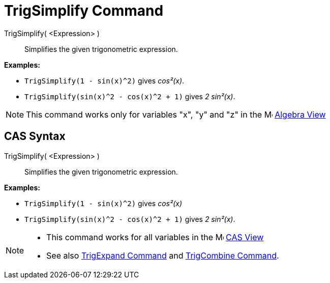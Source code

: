= TrigSimplify Command

TrigSimplify( <Expression> )::
  Simplifies the given trigonometric expression.

[EXAMPLE]
====

*Examples:*

* `TrigSimplify(1 - sin(x)^2)` gives _cos²(x)_.
* `TrigSimplify(sin(x)^2 - cos(x)^2 + 1)` gives _2 sin²(x)_.

====

[NOTE]
====

This command works only for variables "x", "y" and "z" in the image:16px-Menu_view_algebra.svg.png[Menu view
algebra.svg,width=16,height=16] xref:/Algebra_View.adoc[Algebra View]

====

== [#CAS_Syntax]#CAS Syntax#

TrigSimplify( <Expression> )::
  Simplifies the given trigonometric expression.

[EXAMPLE]
====

*Examples:*

* `TrigSimplify(1 - sin(x)^2)` gives _cos²(x)_
* `TrigSimplify(sin(x)^2 - cos(x)^2 + 1)` gives _2 sin²(x)_.

====

[NOTE]
====

* This command works for all variables in the image:16px-Menu_view_cas.svg.png[Menu view cas.svg,width=16,height=16]
xref:/CAS_View.adoc[CAS View]
* See also xref:/commands/TrigExpand_Command.adoc[TrigExpand Command] and
xref:/commands/TrigCombine_Command.adoc[TrigCombine Command].

====
